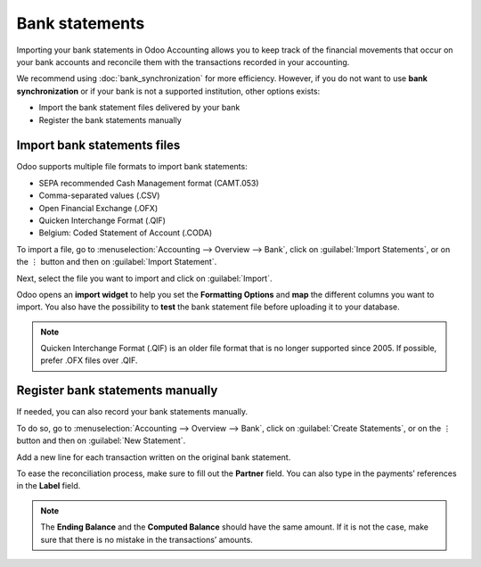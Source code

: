 ===============
Bank statements
===============

Importing your bank statements in Odoo Accounting allows you to keep track of the financial
movements that occur on your bank accounts and reconcile them with the transactions recorded in your
accounting.

We recommend using :doc:`bank_synchronization` for more efficiency. However, if you do not want to
use **bank synchronization** or if your bank is not a supported institution, other options exists:

- Import the bank statement files delivered by your bank
- Register the bank statements manually

Import bank statements files
============================

Odoo supports multiple file formats to import bank statements:

- SEPA recommended Cash Management format (CAMT.053)
- Comma-separated values (.CSV)
- Open Financial Exchange (.OFX)
- Quicken Interchange Format (.QIF)
- Belgium: Coded Statement of Account (.CODA)

To import a file, go to :menuselection:`Accounting --> Overview --> Bank`, click on
:guilabel:`Import Statements`, or on the ⋮ button and then on :guilabel:`Import Statement`.

.. image:: bank_statements/bank-overview.png
   :align: center
   :alt: Import a bank statement file in Odoo Accounting

Next, select the file you want to import and click on :guilabel:`Import`.

Odoo opens an **import widget** to help you set the **Formatting Options** and **map** the
different columns you want to import. You also have the possibility to **test** the bank statement
file before uploading it to your database.

.. image:: bank_statements/import-bank-statement.png
   :align: center
   :alt: Register bank statements manually in Odoo Accounting

.. note::
   Quicken Interchange Format (.QIF) is an older file format that is no longer supported since 2005. 
   If possible, prefer .OFX files over .QIF.

Register bank statements manually
=================================

If needed, you can also record your bank statements manually.

To do so, go to :menuselection:`Accounting --> Overview --> Bank`, click on
:guilabel:`Create Statements`, or on the ⋮ button and then on :guilabel:`New Statement`.

Add a new line for each transaction written on the original bank statement.

To ease the reconciliation process, make sure to fill out the **Partner** field. You can also type
in the payments’ references in the **Label** field.

.. image:: bank_statements/bank-statements-03.png
   :align: center
   :alt: Register bank statements manually in Odoo Accounting

.. note::
   The **Ending Balance** and the **Computed Balance** should have the same amount. If it is not the
   case, make sure that there is no mistake in the transactions’ amounts.

.. todo:: add doc link to new documentation about reconciliation
